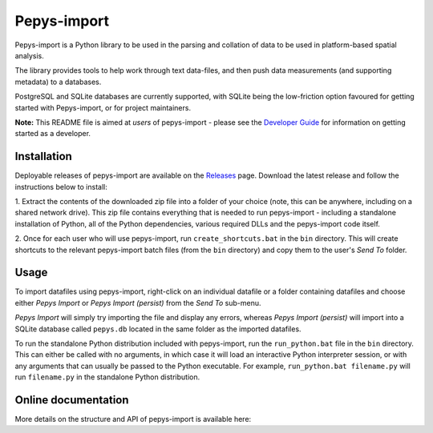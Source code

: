 Pepys-import
=============

Pepys-import is a Python library to be used in the parsing and
collation of data to be used in platform-based spatial analysis.

The library provides tools to help work through text data-files, and then
push data measurements (and supporting metadata) to a databases.

PostgreSQL and SQLite databases are currently supported, with SQLite being
the low-friction option favoured for getting started with Pepys-import, or
for project maintainers.

**Note:** This README file is aimed at *users* of pepys-import - please see the `Developer Guide
<https://github.com/debrief/pepys-import/blob/develop/DeveloperGuide.rst>`_ for information on
getting started as a developer.

Installation
------------
Deployable releases of pepys-import are available on the `Releases
<https://github.com/debrief/pepys-import/releases>`_ page. Download the latest release and follow the
instructions below to install:

1. Extract the contents of the downloaded zip file into a folder of your choice (note, this can be
anywhere, including on a shared network drive). This zip file contains everything that is needed
to run pepys-import - including a standalone installation of Python, all of the Python dependencies,
various required DLLs and the pepys-import code itself.

2. Once for each user who will use pepys-import, run ``create_shortcuts.bat`` in the ``bin`` directory.
This will create shortcuts to the relevant pepys-import batch files (from the ``bin`` directory) and copy
them to the user's *Send To* folder.

Usage
-----
To import datafiles using pepys-import, right-click on an individual datafile or a folder containing datafiles
and choose either *Pepys Import* or *Pepys Import (persist)* from the *Send To* sub-menu.

*Pepys Import* will simply try importing the file and display any errors, whereas *Pepys Import (persist)* will
import into a SQLite database called ``pepys.db`` located in the same folder as the imported datafiles.

To run the standalone Python distribution included with pepys-import, run the ``run_python.bat`` file in the
``bin`` directory. This can either be called with no arguments, in which case it will load an interactive
Python interpreter session, or with any arguments that can usually be passed to the Python executable. For
example, ``run_python.bat filename.py`` will run ``filename.py`` in the standalone Python distribution.

Online documentation
--------------------

More details on the structure and API of pepys-import is available here: |docs|

.. |docs| image:: https://readthedocs.org/projects/pepys-import/badge/?version=latest
  :target:  https://pepys-import.readthedocs.io/


